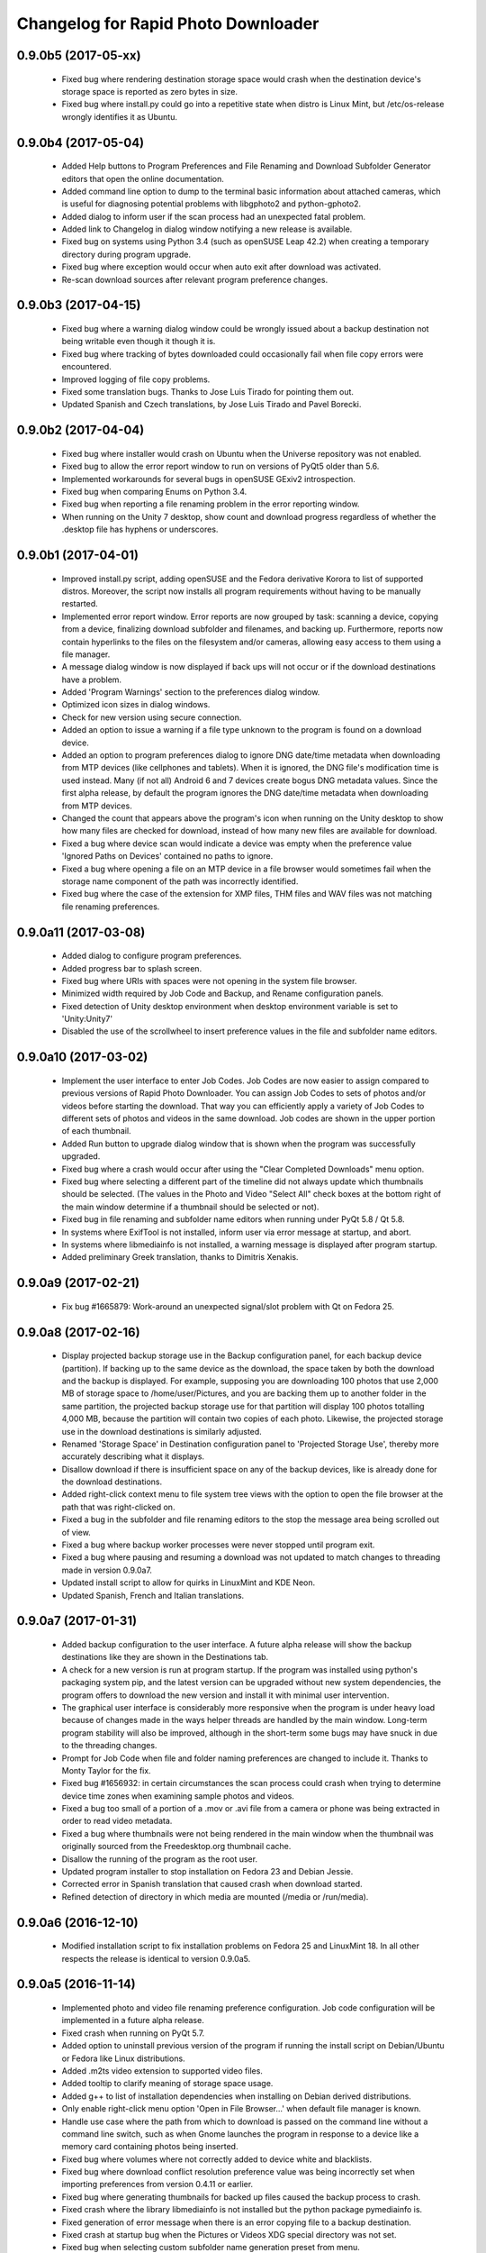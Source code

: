 Changelog for Rapid Photo Downloader
====================================

0.9.0b5 (2017-05-xx)
--------------------

 - Fixed bug where rendering destination storage space would crash when the
   destination device's storage space is reported as zero bytes in size.

 - Fixed bug where install.py could go into a repetitive state when distro
   is Linux Mint, but /etc/os-release wrongly identifies it as Ubuntu.

0.9.0b4 (2017-05-04)
--------------------

 - Added Help buttons to Program Preferences and File Renaming and Download
   Subfolder Generator editors that open the online documentation.

 - Added command line option to dump to the terminal basic information about
   attached cameras, which is useful for diagnosing potential problems with
   libgphoto2 and python-gphoto2.

 - Added dialog to inform user if the scan process had an unexpected fatal
   problem.

 - Added link to Changelog in dialog window notifying a new release is
   available.

 - Fixed bug on systems using Python 3.4 (such as openSUSE Leap 42.2) when
   creating a temporary directory during program upgrade.

 - Fixed bug where exception would occur when auto exit after download was
   activated.

 - Re-scan download sources after relevant program preference changes.

0.9.0b3 (2017-04-15)
--------------------

 - Fixed bug where a warning dialog window could be wrongly issued about a
   backup destination not being writable even though it though it is.

 - Fixed bug where tracking of bytes downloaded could occasionally fail when
   file copy errors were encountered.

 - Improved logging of file copy problems.

 - Fixed some translation bugs. Thanks to Jose Luis Tirado for pointing them
   out.

 - Updated Spanish and Czech translations, by Jose Luis Tirado and Pavel
   Borecki.

0.9.0b2 (2017-04-04)
--------------------

 - Fixed bug where installer would crash on Ubuntu when the Universe
   repository was not enabled.

 - Fixed bug to allow the error report window to run on versions of PyQt5
   older than 5.6.

 - Implemented workarounds for several bugs in openSUSE GExiv2 introspection.

 - Fixed bug when comparing Enums on Python 3.4.

 - Fixed bug when reporting a file renaming problem in the error reporting
   window.

 - When running on the Unity 7 desktop, show count and download progress
   regardless of whether the .desktop file has hyphens or underscores.

0.9.0b1 (2017-04-01)
--------------------

 - Improved install.py script, adding openSUSE and the Fedora derivative
   Korora to list of supported distros. Moreover, the script now installs
   all program requirements without having to be manually restarted.

 - Implemented error report window. Error reports are now grouped by task:
   scanning a device, copying from a device, finalizing download subfolder and
   filenames, and backing up. Furthermore, reports now contain hyperlinks to
   the files on the filesystem and/or cameras, allowing easy access to them
   using a file manager.

 - A message dialog window is now displayed if back ups will not occur or if
   the download destinations have a problem.

 - Added 'Program Warnings' section to the preferences dialog window.

 - Optimized icon sizes in dialog windows.

 - Check for new version using secure connection.

 - Added an option to issue a warning if a file type unknown to the program is
   found on a download device.

 - Added an option to program preferences dialog to ignore DNG date/time
   metadata when downloading from MTP devices (like cellphones and tablets).
   When it is ignored, the DNG file's modification time is used instead. Many
   (if not all) Android 6 and 7 devices create bogus DNG metadata values.
   Since the first alpha release, by default the program ignores the DNG
   date/time metadata when downloading from MTP devices.

 - Changed the count that appears above the program's icon when running on the
   Unity desktop to show how many files are checked for download, instead of
   how many new files are available for download.

 - Fixed a bug where device scan would indicate a device was empty when the
   preference value 'Ignored Paths on Devices' contained no paths to ignore.

 - Fixed a bug where opening a file on an MTP device in a file browser would
   sometimes fail when the storage name component of the path was incorrectly
   identified.

 - Fixed bug where the case of the extension for XMP files, THM files and WAV
   files was not matching file renaming preferences.

0.9.0a11 (2017-03-08)
---------------------

 - Added dialog to configure program preferences.

 - Added progress bar to splash screen.

 - Fixed bug where URIs with spaces were not opening in the system file
   browser.

 - Minimized width required by Job Code and Backup, and Rename configuration
   panels.

 - Fixed detection of Unity desktop environment when desktop environment
   variable is set to 'Unity:Unity7'

 - Disabled the use of the scrollwheel to insert preference values in the file
   and subfolder name editors.

0.9.0a10 (2017-03-02)
---------------------

 - Implement the user interface to enter Job Codes. Job Codes are now easier
   to assign compared to previous versions of Rapid Photo Downloader. You can
   assign Job Codes to sets of photos and/or videos before starting the
   download. That way you can efficiently apply a variety of Job Codes to
   different sets of photos and videos in the same download. Job codes are
   shown in the upper portion of each thumbnail.

 - Added Run button to upgrade dialog window that is shown when the program
   was successfully upgraded.

 - Fixed bug where a crash would occur after using the "Clear Completed
   Downloads" menu option.

 - Fixed bug where selecting a different part of the timeline did not
   always update which thumbnails should be selected. (The values in the Photo
   and Video "Select All" check boxes at the bottom right of the main window
   determine if a thumbnail should be selected or not).

 - Fixed bug in file renaming and subfolder name editors when running
   under PyQt 5.8 / Qt 5.8.

 - In systems where ExifTool is not installed, inform user via
   error message at startup, and abort.

 - In systems where libmediainfo is not installed, a warning message is
   displayed after program startup.

 - Added preliminary Greek translation, thanks to Dimitris Xenakis.

0.9.0a9 (2017-02-21)
--------------------

 - Fix bug #1665879: Work-around an unexpected signal/slot problem with Qt on
   Fedora 25.

0.9.0a8 (2017-02-16)
--------------------

 - Display projected backup storage use in the Backup configuration panel, for
   each backup device (partition). If backing up to the same device as the
   download, the space taken by both the download and the backup is displayed.
   For example, supposing you are downloading 100 photos that use 2,000 MB of
   storage space to /home/user/Pictures, and you are backing them up to
   another folder in the same partition, the projected backup storage use for
   that partition will display 100 photos totalling 4,000 MB, because the
   partition will contain two copies of each photo. Likewise, the projected
   storage use in the download destinations is similarly adjusted.

 - Renamed 'Storage Space' in Destination configuration panel to 'Projected
   Storage Use', thereby more accurately describing what it displays.

 - Disallow download if there is insufficient space on any of the backup
   devices, like is already done for the download destinations.

 - Added right-click context menu to file system tree views with the option
   to open the file browser at the path that was right-clicked on.

 - Fixed a bug in the subfolder and file renaming editors to the stop the
   message area being scrolled out of view.

 - Fixed a bug where backup worker processes were never stopped until program
   exit.

 - Fixed a bug where pausing and resuming a download was not updated to match
   changes to threading made in version 0.9.0a7.

 - Updated install script to allow for quirks in LinuxMint and KDE Neon.

 - Updated Spanish, French and Italian translations.


0.9.0a7 (2017-01-31)
--------------------

 - Added backup configuration to the user interface. A future alpha release
   will show the backup destinations like they are shown in the Destinations
   tab.

 - A check for a new version is run at program startup. If the program was
   installed using python's packaging system pip, and the latest version can
   be upgraded without new system dependencies, the program offers to download
   the new version and install it with minimal user intervention.

 - The graphical user interface is considerably more responsive when the
   program is under heavy load because of changes made in the ways helper
   threads are handled by the main window. Long-term program stability will
   also be improved, although in the short-term some bugs may have snuck in
   due to the threading changes.

 - Prompt for Job Code when file and folder naming preferences are changed to
   include it. Thanks to Monty Taylor for the fix.

 - Fixed bug #1656932: in certain circumstances the scan process could crash
   when trying to determine device time zones when examining sample photos and
   videos.

 - Fixed a bug too small of a portion of a .mov or .avi file from a camera or
   phone was being extracted in order to read video metadata.

 - Fixed a bug where thumbnails were not being rendered in the main window
   when the thumbnail was originally sourced from the Freedesktop.org
   thumbnail cache.

 - Disallow the running of the program as the root user.

 - Updated program installer to stop installation on Fedora 23 and Debian
   Jessie.

 - Corrected error in Spanish translation that caused crash when download
   started.

 - Refined detection of directory in which media are mounted (/media or
   /run/media).

0.9.0a6 (2016-12-10)
--------------------

 - Modified installation script to fix installation problems on Fedora 25 and
   LinuxMint 18. In all other respects the release is identical to version
   0.9.0a5.

0.9.0a5 (2016-11-14)
--------------------

 - Implemented photo and video file renaming preference configuration. Job code
   configuration will be implemented in a future alpha release.

 - Fixed crash when running on PyQt 5.7.

 - Added option to uninstall previous version of the program if running the
   install script on Debian/Ubuntu or Fedora like Linux distributions.

 - Added .m2ts video extension to supported video files.

 - Added tooltip to clarify meaning of storage space usage.

 - Added g++ to list of installation dependencies when installing on Debian
   derived distributions.

 - Only enable right-click menu option 'Open in File Browser...' when default
   file manager is known.

 - Handle use case where the path from which to download is passed on the
   command line without a command line switch, such as when Gnome launches the 
   program in response to a device like a memory card containing photos being 
   inserted.

 - Fixed bug where volumes where not correctly added to device white and 
   blacklists.

 - Fixed bug where download conflict resolution preference value was being
   incorrectly set when importing preferences from version 0.4.11 or earlier.

 - Fixed bug where generating thumbnails for backed up files caused the backup 
   process to crash.

 - Fixed crash where the library libmediainfo is not installed but the python 
   package pymediainfo is.

 - Fixed generation of error message when there is an error copying file to a 
   backup destination.

 - Fixed crash at startup bug when the Pictures or Videos XDG special directory 
   was not set.

 - Fixed bug when selecting custom subfolder name generation preset from menu.

 - Fixed bug where ExifTool daemon processes were not always being terminated.

 - Added minimum size in bytes to read a variety of RAW and video metadata tags 
   to analyze-pv-structure analysis.

 - Fixed bug where QFileSystemWatcher.removePaths() could be called with an 
   empty directory list.

 - Fixed crash when cleaning generated video subfolder previews at program exit.

 - Updated Spanish translation, courtesy of Jose Luis Tirado. Also updated 
   Catalan, Chinese, Croatian, Czech, French, German, Polish and Serbian 
   translations.

0.9.0a4 (2016-06-22)
--------------------

 - Implemented photo and video subfolder generation preference configuration.

 - Fixed bug where translation of user interface into non-English languages was
   not occurring.

 - Fixed bug where input/output exception not being handled when probing mounts.

 - Fixed bug where crashed on startup when no desktop environment variable was 
   set.

 - Fixed bug where crashed on startup when attempting to import the broken 
   Python package EasyGui 0.98.

0.9.0a3 (2016-05-27)
--------------------

 - Selecting items in the Timeline or showing only new files can result in
   situations where there are files that have been checked for download that are
   not currently being displayed. In such a situation, when a download is 
   started, a dialog will be displayed to warn that *all* checked files will be 
   downloaded, not merely those currently displayed.

 - Changed heading of destination storage space to show projected bytes free
   instead of percent used.

 - Fixed bug where thumbnails might not be displayed for files that had
   already been downloaded during a previous progarm invocation.

 - If the environment variable RPD_SCAN_DEBUG is set to any value, the
   program's scan operation will output voluminous debug information to stdout.

 - Added support for PyQt 5.6, namely its stricter rules regarding signal type
   matching.

 - Fixed bug when reporting inability to extract metadata from scan when not
   downloading from a camera

0.9.0a2 (2016-05-16)
--------------------

 - Added command line option to import preferences from from an old program
   version (0.4.11 or earlier).

 - Implemented auto unmount using GIO (which is used on most Linux desktops) and
   UDisks2 (all those desktops that don't use GIO, e.g. KDE).

 - Fixed bug while logging processes being forcefully terminated.

 - Fixed bug where stored sequence number was not being correctly used when
   renaming files.

 - Fixed bug where download would crash on Python 3.4 systems due to use of 
   Python 3.5 only math.inf

0.9.0a1 (2016-05-14)
--------------------

 - New features compared to the previous release, version 0.4.11:

   - Every aspect of the user interface has been revised and modernized.

   - Files can be downloaded from all cameras supported by gPhoto2,
     including smartphones. Unfortunately the previous version could download
     from only some cameras.

   - Files that have already been downloaded are remembered. You can still
     select previously downloaded files to download again, but they are
     unchecked by default, and their thumbnails are dimmed so you can 
     differentiate them from files that are yet to be downloaded.

   - The thumbnails for previously downloaded files can be hidden.

   - Unique to Rapid Photo Downloader is its Timeline, which groups photos and
     videos based on how much time elapsed between consecutive shots. Use it
     to identify photos and videos taken at different periods in a single day
     or over consecutive days. A slider adjusts the time elapsed between
     consecutive shots that is used to build the Timeline. Time periods can be
     selected to filter which thumbnails are displayed.

   - Thumbnails are bigger, and different file types are easier to
     distinguish.

   - Thumbnails can be sorted using a variety of criteria, including by device
     and file type.

   - Destination folders are previewed before a download starts, showing which
     subfolders photos and videos will be downloaded to. Newly created folders
     have their names italicized.

   - The storage space used by photos, videos, and other files on the devices
     being downloaded from is displayed for each device. The projected storage
     space on the computer to be used by photos and videos about to be
     downloaded is also displayed.

   - Downloading is disabled when the projected storage space required is more
     than the capacity of the download destination.

   - When downloading from more than one device, thumbnails for a particular
     device are briefly highlighted when the mouse is moved over the device.

   - The order in which thumbnails are generated prioritizes representative
     samples, based on time, which is useful for those who download very large
     numbers of files at a time.

   - Thumbnails are generated asynchronously and in parallel, using a load
     balancer to assign work to processes utilizing up to 4 CPU cores.
     Thumbnail generation is faster than the 0.4 series of program
     releases, especially when reading from fast memory cards or SSDs.
     (Unfortunately generating thumbnails for a smartphone's photos is painfully
     slow. Unlike photos produced by cameras, smartphone photos do not contain
     embedded preview images, which means the entire photo must be downloaded
     and cached for its thumbnail to be generated. Although Rapid Photo 
     Downloader does this for you, nothing can be done to speed it up).

   - Thumbnails generated when a device is scanned are cached, making thumbnail
     generation quicker on subsequent scans.

   - Libraw is used to render RAW images from which a preview cannot be 
     extracted, which is the case with Android DNG files, for instance.

   - Freedesktop.org thumbnails for RAW and TIFF photos are generated once they
     have been downloaded, which means they will have thumbnails in programs
     like Gnome Files, Nemo, Caja, Thunar, PCManFM and Dolphin. If the path 
     files are being downloaded to contains symbolic links, a thumbnail will be 
     created for the path with and without the links. While generating these 
     thumbnails does slow the download process a little, it's a worthwhile
     tradeoff because Linux desktops typically do not generate thumbnails for 
     RAW images, and thumbnails only for small TIFFs.

   - The program can now handle hundreds of thousands of files at a time.
     
   - Tooltips display information about the file including name, modification
     time, shot taken time, and file size.
     
   - Right click on thumbnails to open the file in a file browser or copy the
     path.
     
   - When downloading from a camera with dual memory cards, an emblem beneath
     the thumbnail indicates which memory cards the photo or video is on

   - Audio files that accompany photos on professional cameras like the Canon
     EOS-1D series of cameras are now also downloaded. XMP files associated with
     a photo or video on any device are also downloaded.

   - Comprehensive log files are generated that allow easier diagnosis of
     program problems in bug reports. Messages optionally logged to a
     terminal window are displayed in color.

   - When running under Ubuntu's Unity desktop, a progress bar and count of 
     files available for download is displayed on the program's launcher.

   - Status bar messages have been significantly revamped.

   - Determining a video's  correct creation date and time has  been improved,
     using a combination of the tools MediaInfo and ExifTool. Getting the right 
     date and time is trickier than it might appear. Depending on the video file
     and the camera that produced it, neither MediaInfo nor ExifTool always give
     the correct result. Moreover some cameras always use the UTC time zone when
     recording the creation date and time in the video's metadata, whereas other
     cameras use the time zone the video was created in, while others ignore
     time zones altogether.

   - The time remaining until a download is complete (which is shown in the 
     status bar) is more stable and more accurate. The algorithm is modelled on 
     that used by Mozilla Firefox.

   - The installer has been totally rewritten to take advantage of Python's
     tool pip, which installs Python packages. Rapid Photo Downloader can now
     be easily installed and uninstalled. On Ubuntu, Debian and Fedora-like
     Linux distributions, the installation of all dependencies is automated.
     On other Linux distrubtions, dependency installation is partially
     automated.

   - When choosing a Job Code, whether to remember the choice or not can be
     specified.

 - Removed feature:
 
   - Rotate Jpeg images - to apply lossless rotation, this feature requires the
     program jpegtran. Some users reported jpegtran corrupted their jpegs' 
     metadata -- which is bad under any circumstances, but terrible when applied
     to the only copy of a file. To preserve file integrity under all 
     circumstances, unfortunately the rotate jpeg option must therefore be 
     removed.
   
 - Under the hood, the code now uses:

   - PyQt 5.4 +

   - gPhoto2 to download from cameras

   - Python 3.4 +

   - ZeroMQ for interprocess communication

   - GExiv2 for photo metadata

   - Exiftool for video metadata

   - Gstreamer for video thumbnail generation

 - Please note if you use a system monitor that displays network activity,
   don't be alarmed if it shows increased local network activity while the
   program is running. The program uses ZeroMQ over TCP/IP for its
   interprocess messaging. Rapid Photo Downloader's network traffic is
   strictly between its own processes, all running solely on your computer.
   
 - Missing features, which will be implemented in future releases:
  
   - Components of the user interface that are used to configure file
     renaming, download subfolder generation, backups, and miscellaneous
     other program preferences. While they can be configured by manually
     editing the program's configuration file, that's far from easy and is
     error prone. Meanwhile, some options can be configured using the command
     line.

   - There are no full size photo and video previews.
   
   - There is no error log window.

   - Some main menu items do nothing.

   - Files can only be copied, not moved.

0.4.11 (2015-10-22)
-------------------

 - Updated Brazilian, Catalan, Croatian, Czech, German, Japanese, Norwegian, 
   Polish, Portuguese and Swedish translations.
   
 - Fixed crash on systems using the library Pillow 3.0.
   
 - Updated AppData file.

0.4.10 (2014-02-23)
-------------------

 - Updated Catalan and Portuguese translations.
   
 - Fixed bug in translations for term "Back up".

0.4.9 (2014-01-21)
------------------

 - Updated Catalan and Spanish translations.
   
 - Fixed occasional incorrect use of term "backup".

0.4.9b3 (2014-01-20)
--------------------

 - Fixed packaging bug.

0.4.9b2 (2014-01-20)
--------------------

 - Added file verification of downloaded and backed up files.
   
 - Updated Dutch, Hungarian, Italian, Polish, Serbian, Spanish and Swedish 
   translations. Added Catalan translation.

0.4.9b1 (2014-01-16)
--------------------

 - Fixed bugs #1025908 and #1186955: Finalize fix for severe performance 
   problems and crashes that arose from the combination of Gnome's GIO file
   functionality and python's multiprocessing. The solution was to remove GIO 
   and replace it with regular python file processing. A nice side effect is 
   that the program now runs faster than ever before.
   
 - Fixed bug #1268291: Handle cases where filesystem metadata (e.g. file 
   permissions) could not be copied when writing to certain file systems such as
   NTFS. The program will now consider a file is copied succesfully even if the
   filesystem metadata could not be updated.
   
 - Fixed bug #1269032: When Sync RAW + JPEG sequence numbers is enabled, the 
   program fails to properly deal with photos with corrupt EXIF metadata.
   
 - Fixed bug #1269079: Download failure when folder exists for only one of photo
   or video on auto detected back devices. 
   
 - Updated Norwegian and Serbian translations.

0.4.8 (2013-12-31)
------------------

 - Fixed bug #1263237: Added support for MPO files (3D images). Thanks to Jan 
   Kaluza for reporting it.
   
 - Fixed bug #1263483: Some terms in the user interface are not being 
   translated. Thanks to Jose Luis Tirado for alerting me to the problem, which 
   has probably existed for some time.
   
 - Updated Dutch, French Italian, Polish and Spanish translations.

0.4.7 (2013-10-19)
------------------

 - Added feature to download audio files that are associated with photos such as
   those created by the Canon 1D series of cameras.
   
 - Fixed bug #1242119: Choosing a new folder does not work in Ubuntu 13.10. In
   Ubuntu 13.10, choosing a destination or source folder from its bookmark does 
   not work. The correct value is displayed in the file chooser button, but this
   value is not used by Rapid Photo Downloader.
   
 - Fixed bug #1206853: Crashes when system message notifications not functioning
   properly.
   
 - Fixed bug #909405: Allow selections by row (and not GTK default by square) 
   when user is dragging the mouse or using the keyboard to select. Thank you to
   user 'Salukibob' for the patch.
   
 - Added a KDE Solid action. Solid is KDE4's hardware-related framework. It 
   detects when the user connects a new device and display a list of related 
   actions. Thanks to dju` for the patch.
   
 - Added Belarusian translation -- thanks go to Ilya Tsimokhin. Updated Swedish 
   and Ukrainian translations.

0.4.6 (2013-01-22)
------------------

 - Fixed bug #1083756: Application shows duplicate sources.

 - Fixed bug #1093330: Photo rename ignores SubSeconds when 00.
   
 - Added extra debugging output to help trace program execution progress.
   
 - Updated German and Spanish translations.

0.4.6b1 (2012-11-26)
--------------------

 - Fixed bug #1023586: Added RAW file support for Nikon NRW files. Rapid Photo
   Downloader uses the exiv2 program to read a photo's metadata. Although the 
   NRW format is not officially supported by exiv2, it appears to work. If you 
   have NRW files and Rapid Photo Downloader crashes while reading this files, 
   please file a bug report.
   
 - Preliminary and tentative fix for bug #1025908: Application freezes under
   Ubuntu 12.10. This fix should not be considered final, and needs further 
   testing.
   
 - Added Arabic translation. Updated Czech, Danish, French, Italian, Norwegian, 
   Russian, Serbian, Spanish and Swedish translations.
   
 - Fixed missing dependencies on python-dbus and exiv2 in Debian/control file.
   
 - Added extra debugging output to help trace program execution progress.

0.4.5 (2012-06-24)
------------------

 - Updated Dutch, Estonian, German, Italian, Norwegian and Polish translations.
   
 - Updated man page.

0.4.5b1 (2012-06-17)
--------------------

 - To increase performance, thumbnails are now no longer displayed until all 
   devices have finished being scanned. To indicate the scan is occurring, the
   progress bar now pulses and it displays a running total of the number of 
   photos and videos found. If scanning a very large number of files from a fast
   device, the progress bar may pause. If this happens, just wait for the scan 
   to complete.
   
 - Fixed bug #1014203: Very poor program performance after download device 
   changed. The program now displays the results of scanning files much quicker 
   if the program's download device preferences are changed and a scan begins of
   a new device. 
   
 - You can now specify via the command line whether you would like to 
   automatically detect devices from which to download, or manually specify the 
   path of the device. If specified, the option will overwrite the existing 
   program preferences.
   
 - Added extra information to debugging output.
   
 - Fixed bug #1014219: File Modify process crashes if program exits during 
   download. 

0.4.4 (2012-05-30)
------------------

 - Fixed bug #998320: Applied patch from Dmitry Kazimirov for option to have 
   subfolder generation and file renaming use a month in text format. Thanks
   Dmitry!
   
 - Fixed bug #986681: Crash when showing question dialog on some non-Gnome 
   systems. Thanks go to Liudas Ališauskas for the suggested fix.
   
 - Fixed bug #995769: The Help button in the preferences dialog does not work.
   
 - Fixed bug #996613: Updated Free Software Foundation address.
   
 - Added Estonian translation. Updated Brazilian, Dutch, French, German, 
   Norwegian Bokmal, Polish, Spanish and Russian translations.

0.4.3 (2012-01-07)
------------------

 - ExifTool is now a required dependency for Rapid Photo Downloader. ExifTool
   can be used to help download videos on Linux distributions that have not
   packaged hachoir-metadata, such as Fedora.
   
 - Exiftran is another new dependency. It is used to automatically rotate 
   JPEG images. 
   
 - Fixed bug #704482: Delete photos option should be easily accessible -
   
 - Added a toolbar at the top of the main program window, which gives immediate
   access to the most commonly changed configuration options: where files will
   be transferred from, whether they will be copied or moved, and where they 
   will be transferred to.
   
 - Please when the move option is chosen, all files in the download from a 
   device are first copied before any are deleted. In other words, only once all
   source files have been successfully copied from a device to their destination
   are the source files deleted from that device.
   
 - Fixed bug #754531: extract Exif.CanonFi.FileNumber metadata -
   
 - Added FileNumber metadata renaming option, which is a Canon-specific Exif 
   value in the form xxx-yyyy, where xxx is the folder number and yyyy is the 
   image number. Uses ExifTool. Thanks go to Etieene Charlier for researching 
   the fix and contributing code to get it implemented.
   
 - Fixed bug #695517: Added functionality to download MTS video files. There is
   currently no python based library to read metadata from MTS files, but 
   ExifTool works. 
   
 - Fixed bug #859998: Download THM video thumbnail files -
   
 - Some video files have THM video thumbnail files associated with them. Rapid 
   Photo Downloader now downloads them and renames them to match the name of the
   video it is associated with.
   
 - Fixed bug #594533: Lossless JPEG rotation based on EXIF data after picture 
   transfer -
   
 - There is now an option to automatically rotate JPEG photos as they are
   downloaded. The program exiftran is used to do the rotation. The feature is
   turned on default. 
   
 - Fixed bug #859012: Confirm if really want to download from /home, /media or / 
   
 - It is possible for the program's preferences to be set to download from 
   /home, /media or / (the root of the file system). This can result in the 
   program scanning a very large number of files, possibly causing the system to 
   become unresponsive. The program now queries the user before commencing this 
   scan to confirm if this is really what they want to do.
   
 - Fixed bug #792228: clear all thumbnails when refresh command issued.
   
 - Fixed bug #890949: Panasonic MOD format and duplicate filename issue
   
 - Fixed a bug where the device progress bar would occasionally disappear when 
   the download device was changed. 
   
 - Fixed a bug where the file extensions the program downloads could not be
   displayed from the command line.
   
 - Fixed a bug where the program would crash when trying to convert a malformed
   thumbnail from one image mode to another.
   
 - Updated Czech, Danish, Dutch, French, German, Hungarian, Italian, Norwegian,
   Polish, Serbian, Slovak, Spanish and Swedish translations.

0.4.2 (2011-10-01)
------------------

 - Added feature in Preferences window to remove any paths that have previously
   been marked to always be scanned or ignored. These paths can be specified 
   when automatic detection of Portable Storage Devices is enabled.
   
 - Fixed bug #768026: added option to ignore paths from which to download - 
   
 - You can now specify paths never to scan for photos or videos. By default, any 
   path ending in .Trash or .thumbnails is ignored.  Advanced users can specify
   paths to never scan using python-style regular expressions.
   
 - Fixed bug #774488: added manual back up path for videos, in addition to 
   photos
   
 - You can now manually specify a path specifically in which to back up videos. 
   This can be the same as or different than the path in which to back up 
   photos.
   
 - Fixed bug #838722: wrong file types may be backed up to external devices
   
 - Fixed a bug when auto detection of backup devices is enabled, files of the
   wrong type might be backed up. For instance, if the backup device is only 
   meant to store videos, and the download contains photos, photos would 
   incorrectly be backed up to the device in addition to videos.
   
 - Fixed bug #815727: Back up errors and warnings incorrectly displayed in log 
   window -
   
 - Fixed a bug that occurred when backing up errors are encountered, the log 
   window did not display them correctly, although they were correctly outputted
   to the terminal window. This only occurred when more than one back up device 
   was being used during a download.
   
 - Fixed bug #859242: Crash when displaying a preview of file without an 
   extracted thumbnail.
   
 - Fixed bug #810559: Crash when generating thumbnail images
   
 - Fixed bug #789995: crash when --reset-settings option is given on the command 
   line.
   
 - Fixed bugs #795446 and #844714: small errors in translation template.
   
 - Fixed a bug in the Swedish translation. 
   
 - Added Danish translation, by Torben Gundtofte-Bruun. Updated Brazilian, 
   Czech, Dutch, French, German, Hungarian, Italian, Japanese, Norwegian, 
   Polish, Russian,  Serbian, Slovak, Spanish, Swedish and Turkish translations.

0.4.1 (2011-05-19)
------------------

 - Added exif Artist and Copyright metadata options to file and subfolder name
   generation.
   
 - Fixed bug #774476: thumbnails occasionally not sorted by file modification
   time.
   
 - Fixed bug #784399: job code not prompted for after preference change.
   
 - Fixed bug #778085: crash when trying to scan inaccessible files on mounted
   camera.
   
 - Relaxed startup test to check whether pynotify is working. On some systems,
   pynotify reports it is not working even though it is.
   
 - Added the start of an Indonesian translation. Updated Brazilian, Dutch, 
   French, German, Hungarian, Italian, Polish, Russian, Spanish and Ukrainian 
   translations.

0.4.0 (2011-04-28)
------------------

 - Features added since Release Candidate 1:
   
   * Allow multiple selection of files to check or uncheck for downloading.
   * Automation feature to delete downloaded files from a device.
   
 - Bug fix: translation fixes.
   
 - Bug fix: don't crash when completing download with backups enabled and no 
   backup devices detected.
   
 - Updated Dutch, French, German, Polish, Russian, Serbian and Spanish 
   translations.

0.4.0rc1 (2011-04-21)
---------------------

 - Features added since beta 1:
   
    - Backups have been implemented. If you are backing up to more than one 
      device, Rapid Photo Downloader will backup to each device simultaneously 
      instead of one after the other.
      
    - When clicking the Download button before thumbnails are finished 
      generating, the download proceeds immediately and the thumbnails remaining
      to be generated will rendered during the download itself.
      
    - Added preferences option to disable thumbnail generation. When auto start 
      is enabled, this can speed-up transfers when downloading from high-speed 
      devices.
      
    - Access to the preferences window is now disabled while a download is
      occurring, as changing preferences when files are being download can cause
      problems.
      
 - Bug fix: don't crash when downloading some files after having previously 
   downloaded some others in the same session.
   
 - Updated Brazilian, Dutch, German and Russian translations.

0.4.0b1 (2011-04-10)
--------------------

 - Features added since alpha 4:
   
   - Job Code functionality, mimicking that found in version 0.2.3.

   - Eject device button for each unmountable device in main window.

   - When not all files have been downloaded from a device, the number remaining
     is displayed in the device's progress bar

   - Overall download progress is displayed in progress bar at bottom of window

   - Time remaining and download speed are displayed in the status bar

   - System notification messages

   - Automation features:

       - Automatically start a download at program startup or when a device is
         inserted. When this is enabled, to optimize performance instead of
         thumbnails being generated before the files are downloaded, they are
         generated during the download.

       - Eject a device when all files have been downloaded from it.

       - Exit when all files have been downloaded.
   
 - The automation feature to delete downloaded files from a device will be added 
   only when the non-alpha/beta of version 0.4.0 is released.
   
 - The major feature currently not implemented is backups.
   
 - Note: if videos are downloaded, the device may not be able to be unmounted
   until Rapid Photo Downloader is exited. See bug #744012 for details.
   
 - Bug fix: adjust vertical pane position when additional devices are inserted

 - Bug fix: display file and subfolder naming warnings in error log
  
 - Updated Czech, French and Russian translations.

0.3.6 (2011-04-05)
------------------

 - This release contains a minor fix to allow program preferences to be changed
   on upcoming Linux distributions like Ubuntu 11.04 and Fedora 15. 
   
 - It also contains a minor packaging change so it can be installed in Ubuntu 
   11.04.

0.4.0a4 (2011-04-04)
--------------------

 - Fixed bug #750808: errorlog.ui not included in setup.py.

0.4.0a3 (2011-04-04)
--------------------

 - Features added since alpha 2:
   
    - Error log window to display download warnings and errors.
    
    - Synchronize RAW + JPEG Sequence values.
   
 - Fixed bug #739021: unable to set subfolder and file rename preferences on 
   alpha and beta Linux distributions such as Ubuntu 11.04 or Fedora 15.
   
 - Updated Brazilian, Dutch, French, German and Spanish translations. 

0.4.0a2 (2011-03-31)
--------------------

 - Features added since alpha 1:
   
   - Sample file names and subfolders are now displayed in the preferences 
     dialog window.
   - The option to add a unique identifier to a filename if a file with the same
     name already exists
   
 - Other changes:

   - Updated INSTALL file to match new package requirements.
   
   - Added program icon to main window.
   
   - Bug fix: leave file preview mode when download devices are changed in the 
     preferences.
   
   - Bug fix: don't crash on startup when trying to display free space and photo
     or video download folders do not exist.

0.4.0a1 (2011-03-24)
--------------------

 - Rapid Photo Downloader is much faster and sports a new user interface. It is
   about 50 times faster in tasks like scanning photos and videos before the 
   download. It also performs the actual downloads quicker. It will use
   multiple CPU cores if they are available. 
   
 - Rapid Photo Downloader now requires version 0.3.0 or newer of pyexiv2. It 
   also requires Python Imaging (PIL) to run. It will only run on recent Linux
   distributions such as Ubuntu 10.04 or newer. It has been tested on Ubuntu 
   10.04, 10.10 and 11.04, as well as Fedora 14. (There is currently an unusual
   bug adjusting some preferences when running Ubuntu 11.04. See bug #739021).
   
 - This is an alpha release because it is missing features that are present in 
   version 0.3.5. Missing features include:
   
   - System Notifications of download completion

   - Job Codes

   - Backups as you download

   - Automation features, e.g. automatically start download at startup

   - Error log window (currently you must check the command line for error 
     output)

   - Time remaining status messages

   - Synchronize RAW + JPEG Sequence Numbers

   - Add unique identifier to a filename if a file with the same name already
     exists

   - Sample file names and subfolders are not displayed in the preferences 
     window
   
 - These missing features will be added in subsequent alpha and beta releases.
   
 - Kaa-metadata is no longer required to download videos. However, if you 
   want to use Frames Per Second or Codec metadata information in subfolder or
   video file names, you must ensure it is installed. This is no longer checked 
   at program startup. 
   
 - Thanks go to Robert Park for refreshing the translations code.
   
 - Added Romanian translation.

0.3.5 (2011-03-23)
------------------

 - The primary purpose of this release is update translations and fix bug 
   #714039, where under certain circumstances the program could crash while 
   downloading files. 
   
 - This is intended to be the last release in the 0.3.x series. In the upcoming 
   version 0.4.0, Rapid Photo Downloader is much faster and sports a new user 
   interface.
   
 - Added Romanian translation. Updated Brazilian, Chinese, Croatian, Czech, 
   Dutch, Finnish, German, Italian, Polish and Russian translations.

0.3.4 (2010-12-31)
------------------

 - You can now change the size of the preview image by zooming in and out using 
   a slider. The maximum size is double that of the previous fixed size, which 
   was 160px. On computers with small screens such as netbooks, the maximum
   preview image size is the same as the previous fixed size. Please note that 
   Rapid Photo Downloader only extracts thumbnails of photos; for performance 
   reasons, it does not create them. This means for some file formats, the 
   thumbnails will contain jpeg artifacts when scaled up (this is particularly 
   true when using a version of pyexiv2 < 0.2.0). For users who require larger 
   preview images, this will be of little consequence.
   
 - When the "Strip compatible characters" feature is enabled in the Preferences 
   (which is the default), any white space (e.g. spaces) beginning or ending a
   folder name will now be removed.
   
 - Bug fix: camera serial numbers are now stripped of any spaces preceding or
   following the actual value.
   
 - Fixed bug #685335: inaccurate description of python packages required for 
   downloading videos.
   
 - Added Croatian translation. Updated French, Norwegian Bokmal, Polish and 
   Russian translations.

0.3.3 (2010-10-24)
------------------

 - Added support for mod, tod and 3gp video files. 
   
 - Hachoir-metadata is now used to extract selected metadata from video files. 
   It has less bugs than kaa-metadata, and is better maintained. One benefit of 
   this change is that more video file types can have their metadata extracted. 
   Another is that the video creation date is now correctly read (the creation 
   time read by kaa metadata was sometimes wrong by a few hours). Kaa-metadata 
   is still used to extract some the codec, fourcc and frames per second (FPS) 
   metadata.
   
 - Fixed bug #640722: Added preliminary support for Samsung SRW files. Current
   versions of Exiv2 and pyexiv2 can read some but not all metadata from this 
   new RAW format. If you try to use metadata that cannot be extracted, Rapid 
   Photo Downloader will issue a warning.
   
 - Fixed bug #550883: Generation of subfolders and filenames using the time a
   download was started. 
   
 - Fixed bugs related to missing video download directory at program startup.
   
 - Added command line option to output to the terminal information useful for 
   debugging.
   
 - Added Norwegian Bokmal and Portuguese translations. Updated Brazilian 
   Portuguese, Dutch, Finnish, German, Hungarian, Italian, Norwegian Nynorsk, 
   Polish, Russian, Serbian, Slovak and Ukrainian translations.

0.3.2 (2010-09-12)
------------------

 - Added Norwegian Nynorsk translation. Updated Chinese, Finnish, Hungarian, 
   Dutch, Occitan (post 1500), Polish, Brazilian Portuguese, and Russian 
   translations.
   
 - Fixed crash on startup when checking for free space, and the download folder 
   does not exist.

0.3.1 (2010-08-13)
------------------

 - The main window now works more effectively on tiny screens, such as those 
   found on netbooks. If the screen height is less than or equal to 650 pixels, 
   elements in the preview pane are removed, and the spacing is tightened.
   
 - The amount of free space available on the file-system where photos are to be
   downloaded is now displayed in the status bar. (Note this is only the case on
   moderately up-to-date Linux distributions that use GVFS, such as Ubuntu 8.10 
   or higher).
   
 - Add Chinese (simplified) translation. A big thanks goes out to the Ubuntu 
   Chinese translation team. Partial translations of Bulgarian, Japanese, 
   Occitan (post 1500), Persian, Portuguese (Brazilian), and Turkish have been 
   added. In the past only translations that were largely finished were added, 
   but hopefully adding incomplete translations will speed up their completion. 
   Updated Finnish,  French, Hungarian, Russian, Serbian and Spanish 
   translations.

0.3.0 (2010-07-10)
------------------

 - The major new feature of this release is the generation of previews before
   a download takes place. You can now select which photos and videos you wish 
   to download.
   
 - You can now assign different Job Codes to photos and videos in the same 
   download. Simply select photos and videos, and from the main window choose a 
   Job Code for them. You can select a new Job Code,or enter a new one (press 
   Enter to apply it). 
   
 - The errors and warnings reported have been completely overhauled, and are now
   more concise.
   
 - Now that you can select photos and videos to download, the "Report an error" 
   option in case of filename conflicts has been removed. If you try to download
   a photo or video that already exists, an error will be reported. If you 
   backup a photo or video that already exists in the backup location, a warning
   will be reported (regardless of whether overwriting or skipping of backups 
   with conflicting filenames is chosen). 
   
 - Likewise, the option of whether to report an error or warning in case of 
   missing backup devices has been removed. If you have chosen to backup your 
   photos and videos, and a backup device or location is not found, the files 
   will be downloaded with warnings.
   
 - For each device in the main window, the progress bar is now updated much more
   smoothly than before. This is useful when downloading and backing up large 
   files such as videos. (Note this is only the case on moderately up-to-date
   Linux distributions that use GVFS, such as Ubuntu 8.10 or higher).
   
 - The minimum version of python-gtk2 (pygtk) required to run the program is now
   2.12. This will affect only outdated Linux distributions.

0.3.0b6 (2010-07-06)
--------------------

 - Fixed bug #598736: don't allow file to jump to the bottom when it has a Job 
   Code assigned to it.
   
 - Fixed bug #601993: don't prompt for a Job Code when downloading file of one
   type (photo or video), and it's only a file of the other type that needs it.
   
 - Log error messages are now cleaned up where a file already exists and there 
   were problems generating the file / subfolder name.
   
 - Fixed crash on startup when using an old version of GIO.
   
 - Fix crash in updating the time remaining in when downloading from extremely
   slow devices.
   
 - Set the default height to be 50 pixels taller.
   
 - Bug fix: don't download from device that has been inserted after program 
   starts unless device auto detection is enabled.
   
 - Updated German translation.

0.3.0b5 (2010-07-04)
--------------------

 - Added warning dialog if attempting to download directly from a camera.
   
 - Add backup errors details to error log window.
   
 - Fixed program notifications.
   
 - Fixed corner cases with problematic file and subfolder names.
   
 - Disabled Download All button if all files that have not been downloaded have
   errors. 
   
 - Enabled and disabled Download All button, depending on status, after 
   subfolder or filename preferences are modified after device has been scanned. 
   
 - Don't stop a file being downloaded if a valid subfolder or filename can be
   generated using a Job Code.
   
 - Bug fix: don't automatically exit if there were errors or warnings and a 
   download was occurring from more than one device.
   
 - Auto start now works correctly again.
   
 - Job Codes are now assigned correctly when multiple downloads occur. 
   
 - Default column sorting is by date, unless a warning or error occurs when 
   doing the initial scan of the devices, in which case it is set to status 
   (unless you have already clicked on a column heading yourself, in which case 
   it will not change).
   
 - Use the command xdg-user-dir to get default download directories.
   
 - Updated Czech, Dutch, Finnish, French, Italian, Polish, Russian and Ukrainian
   translations.
 
0.3.0b4 (2010-06-25)
--------------------

 - Fixed bug in Job Code addition in the preferences window.
  
 - Made Job Code entry completion case insensitive.
  
 - Update preview to be the most recently selected photo / video when 
   multiple files are selected.
  
 - Don't crash when user selects a row that has its status set to be 
   download pending.
  
 - Improve error log status messages and problem notifications.

0.3.0b3 (2010-06-23)
--------------------

 - First beta release of 0.3.0. 

0.2.3 (2010-06-23)
------------------

 - Updated Hungarian, Russian, Swedish and Ukrainian translations.
  
 - Fixed bug #590725: don't crash if the theme does not associate an icon with 
   the detected device.
  
 - Bug fix: update example filenames and folders when Job codes are manually 
   modified in the preferences window.
  
 - This is the final release before 0.3.0, which will be a major update.

0.2.2 (2010-06-06)
------------------

 - Added Ukrainian translation by Sergiy Gavrylov.
  
 - Bug fix: in systems where exiv2 is not installed, don't crash on startup.

0.2.1 (2010-06-05)
------------------

 - Bug fix: display sample photo and video names in preferences dialog using
   first photo and video found on download device, where possible. This used to
   work but was inadvertently disabled in a recent release.
  
 - Bug fix: prompt for Job code when only video names or video subfolder names
   use a job code.
  
 - Bug fix: filter out Null bytes from Exif string values. These can occur when
   the Exif data is corrupted.
  
 - Updated Spanish, Russian and Finnish translations.

0.2.0 (2010-05-30)
------------------

 - Videos can now be downloaded in much the same way photos can. 
  
 - The package kaa metadata is required to download videos. ffmpegthumbnailer is
   used to display thumbnail images of certain types of videos as the download
   occurs. 
  
 - kaa metadata and ffmpegthumbnailer are optional. The program will run without
   them. See the INSTALL file for details.
  
 - If a THM file with the same name as the video is present, it will be used to 
   generate a thumbnail for the video. If not, if ffmpegthumbnailer is 
   installed,  Rapid Photo Downloader will use it to attempt to extract a 
   thumbnail from the video. THM files are not downloaded.
  
 - For now, sequence values are shared between the downloads of videos and 
   photos. There may be an option to have two sets of sequence numbers in a 
   future release.
  
 - Due to the number of changes in the code, it is possible that regressions in
   the photo downloading code may have been introduced. 
  
 - This is the first release to use version 0.2.x of the pyexiv2 library.  The 
   most immediate benefit of this change is that thumbnail images from Nikon and 
   other brand cameras can be displayed. This fixes bugs #369640 and #570378.
  
 - Please note pyexiv2 0.2.x requires exiv2 0.1.9 or above.
  
 - Rapid Photo Downloader will still work with pyexiv2 0.1.x. However it will 
   not be able to display the thumbnails of some brands of camera.
  
 - If Rapid Photo Downloader detects version 0.18.1 or higher of the exiv2
   library, it will download Panasonic's RW2 files. If it detects version 0.18.0
   or higher of the exiv2 library, it will download Mamiya's MEF files. For 
   Rapid Photo Downloader to be able to detect which version of the exiv2 
   library your system has, it must either be running pyexiv2 >= 0.2.0, or have 
   exiv2 installed.
  
 - Fixed bug #483222: sometimes images could not be downloaded to NTFS 
   partitions. This fix was a welcome side effect of using GIO to copy images,
   instead of  relying on the python standard library.
  
 - Error message headings in the Error Log are now displayed in a red font.
  
 - Program settings and preferences can be reset using a new command line 
   option.
  
 - Program preferences are now more thoroughly checked for validity when the
   program starts. 
  
 - Further work was done to fix bug #505492, to handle cases where the system
   notification system is not working properly.

0.1.3 (2010-01-22)
------------------

 - Fixed bug #509348: When both the backup and "Delete images from image device 
   upon download completion" options are selected, the program will only delete 
   an image from the image device if it was both downloaded to the download 
   folder and backed up. Previously it did not check to ensure it was backed up 
   correctly too.
  
 - Fixed bug #505492: Program failed to start in environments where the 
   notification system has problems.
  
 - Fixed bug #508304: User is now prompted to confirm if they really want to 
   remove all of their Job Codes after clicking on "Remove All" in the 
   preferences dialog window.
  
 - Fixed bug #510484: Crashes when fails to create temporary download directory.
  
 - Fixed bug #510516: Program now checks to see if the download folder exists 
   and is writable. If automatic detection of image devices is not enabled, it
   checks to see if the image location path exists.
  
 - Updated Czech, Dutch, Finnish, French, German, Hungarian, Italian, Polish, 
   Russian, Serbian, Spanish and Swedish translations.

0.1.2 (2010-01-16)
------------------

 - New feature: photographers using RAW + JPEG mode now have the option to 
   synchronize sequence numbers for the matching pair of images. This option is
   useful if you use the RAW + JPEG feature on your camera and you use sequence
   numbers or letters in your image renaming. Enabling this option will cause 
   the program to detect matching pairs of RAW and JPEG images, and when they 
   are detected, the same sequence numbers and letters will be applied to both 
   image names. Furthermore, sequences will be updated as if the images were 
   one. For example, if 200 RAW images and 200 matching JPEG images are 
   downloaded, the value of Downloads today will be incremented by 200, and not 
   400. The same goes for the rest of the sequence values, including the Stored 
   number sequence number. Images are detected by comparing filename, as well as
   the exif value for the date and time the image was created (including sub 
   seconds when the camera records this value). This option will take effect
   regardless of whether the RAW and JPEG images are stored on different memory 
   cards or the same memory card. Furthermore, if they are stored on separate 
   memory cards, you can download from them simultaneously or one after the 
   other. The only requirement is to download the images in the same session--in 
   other words, for the feature to work, use as many memory cards as you need, 
   but do not exit the program between downloads of the matching sets of images.
  
 - Increased maximum sequence number length to seven digits by user request.
  
 - Fixed bug #503704: changes in values for downloads today and stored number 
   not updated when changed via program preferences while a download is ready to 
   begin.
  
 - Fixed a rare startup bug, where the program could crash when starting a 
   thread.
  
 - Added Serbian translation by Milos Popovic. Updated Czech, Dutch, Finnish,
   French, German, Hungarian, Italian, Polish, Russian, Slovak, Spanish and 
   Swedish translations. 

0.1.1 (2010-01-05)
------------------

 - Added auto delete feature. When enabled, upon the completion of a download,
   images that were successfully downloaded will be deleted from the image 
   device they were downloaded from. Images that were not downloaded
   successfully will not be deleted. 
  
 - Added keyboard accelerators for Preferences and Help.
  
 - Added Dutch translation by Alian J. Baudrez. Updated Czech, French, German, 
   Hungarian, Italian, Polish, Slovak and Spanish translations.

0.1.0 (2009-12-07)
------------------

 - Added icons to notification messages.
  
 - Updated Czech, French, German, Hungarian, Polish, Russian, Slovak, Spanish 
   and Swedish translations.
  
 - Bug fix: properly handle devices being unmounted, fixing a bug introduced in
   Version 0.0.9 beta 2.
  
 - Bug fix: When program preferences are changed, image and backup devices are 
   now refreshed only when the preferences dialog window is closed.
  
 - Bug fix: Minutes component of image and folder renaming had the same code as 
   months.

0.1.0b2 (2009-11-22)
--------------------

 - New feature: when detection of portable storage devices is selected, the 
   program will prompt you whether or not to download from each device it
   automatically detects. You can choose whether the program should remember the
   choice you make every time it runs. This fixes bug #376020.
  
 - Fixed bug #484432: error in adding job codes via the preferences dialog.
  
 - Fixed bug #486886: Job code prompt can appear multiple times.
  
 - Updated Hungarian and French translations.

0.1.0b1 (2009-11-14)
--------------------

 - This code is ready for full release, but given the magnitude of changes, a 
   beta seems like a good idea, simply to catch any undetected bugs.
  
 - Added a "Job codes" option. Like the "text" option in image and subfolder 
   name generation, this allows you to specify text that will be placed into the
   file and subfolder names. However, unlike the "text" option, which requires 
   that the text be directly entered via the program preferences, when using the
   "Job code" option, the program will prompt for it each time a download 
   begins. 
  
 - Made Download button the default button. Hitting enter while the main window
   has focus will now start the download.
  
 - Fixed bug #387002: added dependency in Ubuntu packages for librsvg2-common. 
   Thanks go to user hasp for this fix.
  
 - Fixed bug #478620: problem with corrupted image files. Thanks go to user 
   Katrin Krieger for tracking this one down.
  
 - Fixed bug #479424: some camera model names do not have numbers, but it still
   makes sense to return a shortened name. Thanks go to user Wesley Harp for 
   highlighting this problem.
  
 - Fixed bug #482831: program no longer crashes when auto-download is off, and a 
   device is inserted before another download has completed.
   
 - Added Czech translation by Tomas Novak.
  
 - Added French translation by Julien Valroff, Michel Ange, and Cenwen.
  
 - Added Hungarian translation by Balazs Oveges and Andras Lorincz.
  
 - Added Slovak translation by Tomas Novak.
  
 - Added Swedish translation by Ulf Urden and Michal Predotka.
  
 - Added dependency on gnome-icon-theme in Ubuntu packages.
  
 - Added additional hour, minute and second options in image renaming and 
   subfolder creation. Thanks to Art Zemon for the patch.
  
 - Malformed image date time exif values have are minimally checked to see if 
   they can still be used for subfolder and image renaming. Some software 
   programs seem to make a mess of them.
  
 - Updated man page, including a bug fix by Julien Valroff.
  
0.0.10 (2009-06-05)
-------------------

 - Updated Russian translation by Sergei Sedov.
  
 - Fixed bug #383028: program would crash when using an automatically configured 
   backup device and gvfs.
  
0.0.9 (2009-06-02)
------------------

 - Added Italian translation by Marco Solari and Luca Reverberi.
  
 - Added German translation by Martin Egger and Daniel Passler.
  
 - Added Russian translation by Sergei Sedov.
  
 - Added Finnish translation by Mikko Ruohola.
  
 - A Help button has been added to Preferences dialog window. Clicking it takes
   you to the documentation found online at the program's website. This 
   documentation is now complete.
  
 - The Preferences Dialog Window is now navigated using a list control, as it 
   was in early versions of the program. This change was necessary because with 
   some translations, the dialog window was becoming too wide with the normal 
   tab layout. Usability of the preferences dialog is improved: it will now 
   resize itself based on its content.
  
 - Better integration with Nautilus is now possible through the setting of 
   MimeType=x-content/image-dcf in the program's .desktop file.

0.0.9b4 (2009-05-26)
--------------------

 - Added Spanish translation by Jose Luis Navarro and Abel O'Rian.
  
 - Whenever subfolder preferences are modified in the Preferences Dialog window,
   they are now checked to see if they contain any extraneous entries. If 
   necessary, any entries like this are removed when the dialog window is 
   closed.
  
 - Bug fix: Changes in preferences should be applied to devices that have 
   already been scanned, but their images not yet downloaded. This bug was 
   introduced in beta 2 when fixing bug #368098.
  
 - Bug fix: check subfolder preferences for validity before beginning download. 
   While image rename preferences were checked, this check was neglected.
  
 - Bug fix: do not allow automatic downloading when there is an error in the
   preferences.

0.0.9b3 (2009-05-25)
--------------------

 - Added command line options for controlling verbosity, displaying which image
   file types are recognized, and printing the program version.
  
 - Updated man page to reflect recent program changes and new command line 
   options.
  
 - Prepared program for translation into other languages. Thanks go to Mark 
   Mruss and his blog http://www.learningpython.com for code examples and 
   explanations.
  
 - Polish translation by Michal Predotka. Coming soon: French, German and
   Spanish translations.
  
 - To install the program using python setup.py, the program msgfmt must now be
   present. On most Linux distributions, this is found in the package gettext.
  
 - Updated INSTALL file to reflect minimum version of pyexiv2 needed, and 
   included information about handling any error related to msgfmt not being 
   installed.
  
 - Minor fixes to logic that checks whether the Download button should be
   disabled or not. This should now be more reliable.
  
 - Bug fix: error log window can now be reopened after being closed with the "x" 
   button. Thanks go to ESR and his Python FAQ entry for this fix.
  
 - Bug fix: example of subfolder name now has word wrap. Thanks go to Michal
   Predotka for reporting this.
  
 - Bug fix: don't crash when a thumbnail image is missing and the 'orientation'
   variable has not yet been assigned.

0.0.9b2 (2009-05-12)
--------------------

 - By popular demand, allow direct downloading from cameras. This support is
   experimental and may not work with your camera. This is possible through the 
   use of the new gvfs service, provided by GIO, that exists in recent versions 
   of Linux. A recent version of Linux is a must. The camera must also be 
   supported by libgphoto2 in combination with gvfs. If you cannot browse the 
   camera's contents in a file manager (e.g. Nautilus), the camera download will
   not work until the gvfs support is improved.
  
 - Although this is a popular request, the reality is that downloading images
   directly from the camera is often extremely slow in comparison to popping the
   memory card into a card reader and downloading from that. 
  
 - Fix bug #368098: the program now starts more quickly and does not become
   unresponsive when scanning devices with a large number of images. This will
   hardly be noticeable by users that download from memory cards, but for those
   who download from hard drives with hundreds of GBs of files -- they'll notice
   a big difference.
  
 - Fix bug #372284: for image renaming, the "image number" component is more 
   robust. Now, only the series of digits at the end of a filename are 
   recognized as the image number (obviously the file's extension is not 
   included as being part of the filename in this case). This allows takes in 
   account files from cameras like the Canon 1D series, which can have filenames
   like VD1D7574.CR2.
  
 - Bug fix: don't download from volumes mounted while the program is already 
   running unless auto detection is specified. This bug could occur when auto
   detection was enabled, then disabled, and then a volume was mounted.

0.0.8 (2009-05-01)
------------------

 - Added stored and downloads today sequence numbers:
  
   - The stored sequence number is remembered each time the program is run.
  
   - Downloads today tracks how many downloads are made on a given day. The time
     a day "starts" is set via a new preference value, day start. This is useful
     if you often photograph something late at night (e.g. concerts) and want a 
     new day to "start" at 3am, for instance.
  
 - Make estimate of time remaining to download images much more accurate.
  
 - Display download speed in status bar.
  
 - Reorganized sequence number/letter selection in preferences.
  
 - Add feature to detect change in program version, upgrading preferences where
   necessary.
  
 - Only allow one instance of the program to be run -- raise existing window if 
   it is run again. This is very useful when Rapid Photo Downloader is set to 
   run automatically upon insertion of a memory card.
  
 - Add "exit at end of successful download" automation feature.
  
 - When an image's download is skipped, the thumbnail is now lightened.
  
 - Show a missing image icon if the thumbnail cannot be displayed for some 
   reason. (See bug #369640 for why thumbnail images from certain RAW files are 
   not displayed).
  
 - Resize main window when an image device is inserted -- it now expands to show
   each device that is inserted.
  
 - Do not proceed with download if there is an error in the image rename or
   download subfolder preferences. Instead, indicate a download error.
  
 - Allow version 0.1.1 of pyexiv2 to be used (an older version of the library 
   code that is used to get information on the images, found in distributions 
   like Ubuntu 8.04 Hardy Heron).
  
 - In cases where image rename or download subfolder preferences are invalid, 
   more helpful information is printed to the console output.
  
 - Bug fix: better handle automated shortening Canon names like 'Canon 5D Mark 
   II'. It is now shortened to '5DMkII' instead of merely '5D'.
  
 - Bug fix: re-enable example of image renaming and subfolder name generation by
   using first image from the first available download device. This was
   inadvertently disabled in an earlier beta.
  
 - Bug fix: make default download subfolder YYYY/YYYYMMDD again. It was
   inadvertently set to DDMMYYYY/YYYYMMDD in beta 6.
  
 - Bug fix: don't change download button label to "pause" when "Start 
   downloading on program startup" is set to true.
  
 - Bug fix: implement code to warn / give error about missing backup devices.
  
 - Bug fix: reset progress bar after completion of successful download.
  
 - Fix bug #317404 when clearing completed downloads.

0.0.8b7 (2009-04-07)
--------------------

 - Added serial number metadata option for select Nikon, Canon, Olympus, Fuji, 
   Panasonic, and Kodak cameras.

 - Added shutter count metadata option for select Nikon cameras, e.g. Nikon 
   D300, D3 etc.

 - Add owner name metadata option for select Canon cameras, e.g. 5D Mk II etc.

0.0.8b6 (2009-03-31)
--------------------

 - Add YYYY-MM-DD and YY-MM-DD options in date time renaming, suggested by
   Andreas F.X. Siegert and Paul Gear.

 - Fix bug #352242 where image has no metadata.

 - Handle images with corrupt metadata more gracefully.

0.0.8b5 (2009-03-30)
--------------------

 - Reduce console output.


0.0.8b4 (2009-03-25)
--------------------

 - Updated Ubuntu package.

0.0.8b3 (2009-03-25)
--------------------

 - Updated Ubuntu package.

0.0.8b2 (2009-03-25)
--------------------

 - First Ubuntu package.

 - Rename tarball package to suit package name.

 - Updated README.

0.0.8b1 (2009-03-20)
--------------------

 - Make file renaming thread safe, fixing a long-standing (if difficult to 
   activate) bug.

 - Implement add unique identifier when file name is not unique.

 - Added "Report a Problem", "Get Help Online", "Make a Donation" to Help menu.

 - Implemented "Clear completed downloads" menu item.

 - Download images in order they were taken (checked by time they modified).

 - Fixed bug where choosing text as the first item in a download subfolder 
   caused a crash.

 - Fixed bug where date and time choices based on when image is downloaded 
   caused a crash.

 - Initial code to show error message when image renaming preferences have an 
   error.

 - Fixed bug where some invalid preferences were not being caught.

 - Run default python, not one specified in env, as per recommendations in 
   Debian Python Policy.

 - Remove initial period from filename extension when generating a subfolder 
   name (or else the folder will be hidden).

 - Check to see if metadata is essential to generate image names is now more 
   robust.

 - Remove list control from preferences, reverting to normal tabbed preferences, 
   as the window was becoming too wide.

 - Show notifications via libnotify.

 - Error and warning icons can now be clicked on to open log window.

 - Finally, last but certainly not least--implemented sequence number and 
   sequence letter generation:

   - session sequence number

   - sequence letter

 - Coming soon:

   - downloads today sequence number

   - subfolder sequence number

   - stored sequence number
 
0.0.7 (2009-01-13)
------------------

 - Implemented option for automatic detection of Portal Storage Devices. 

0.0.6 (2009-01-11)
------------------

 - Fixed extremely annoying bug where memory cards could not be unmounted.

 - Made sample image selection for preferences more robust.

 - Added license details to about dialog.

 - Fix bug where image rename preferences entry boxes vertically expanded, 
   looking very ugly indeed.

 - Wrap new filename in image rename preferences when it becomes too long.

 - Make default download folder selection more robust.

 - Remove sequence number and sequence letter from list of choices for image 
   rename (not yet implemented).

 - Bug #314825: fix by not calling gnomevfs.get_local_path_from_uri() unless 
   strictly necessary.

0.0.5 (2009-01-09)
------------------

 - Implement auto download on device insertion, and auto download on program
   startup.

 - Increase default width of preferences dialog box.

 - Add vertical scrollbar to image rename preferences.

 - Fixes for bugs #313463 & #313462.

0.0.4 (2009-01-06)
------------------

 - Bug #314284: Implement backup functionality.

 - Bug #314285: Insert debugging code to help determine the cause of this bug.

0.0.3 (2009-01-03)
------------------

 - Bug #313398: Fix bug where application needed to be restarted for new
   preferences to take effect.

 - Added setup.py installer.

0.0.2 (2007)
------------

 - Updated metadata code to reflect changes in pyexiv library.

 - Pyexiv 0.1.2.

0.0.1 (2007)
------------

 - Initial release.
